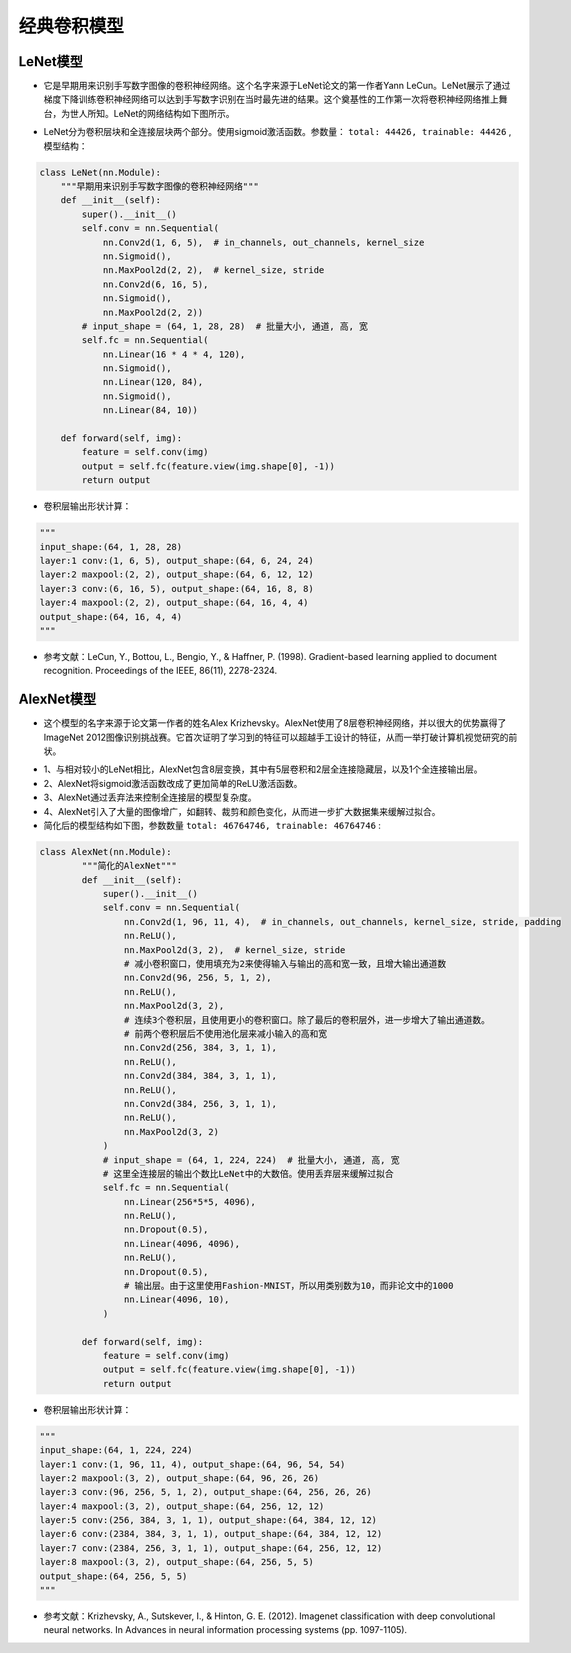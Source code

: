 ==================
经典卷积模型
==================

LeNet模型
######################

- 它是早期用来识别手写数字图像的卷积神经网络。这个名字来源于LeNet论文的第一作者Yann LeCun。LeNet展示了通过梯度下降训练卷积神经网络可以达到手写数字识别在当时最先进的结果。这个奠基性的工作第一次将卷积神经网络推上舞台，为世人所知。LeNet的网络结构如下图所示。

.. image:: ./cnnModels.assets/lenet_20200322145155.png
    :alt:
    :align: center

- LeNet分为卷积层块和全连接层块两个部分。使用sigmoid激活函数。参数量： ``total: 44426, trainable: 44426`` ,模型结构：

.. code:: python

	class LeNet(nn.Module):
	    """早期用来识别手写数字图像的卷积神经网络"""
	    def __init__(self):
	        super().__init__()
	        self.conv = nn.Sequential(
	            nn.Conv2d(1, 6, 5),  # in_channels, out_channels, kernel_size
	            nn.Sigmoid(),
	            nn.MaxPool2d(2, 2),  # kernel_size, stride
	            nn.Conv2d(6, 16, 5),
	            nn.Sigmoid(),
	            nn.MaxPool2d(2, 2))
	        # input_shape = (64, 1, 28, 28)  # 批量大小, 通道, 高, 宽
	        self.fc = nn.Sequential(
	            nn.Linear(16 * 4 * 4, 120),
	            nn.Sigmoid(),
	            nn.Linear(120, 84),
	            nn.Sigmoid(),
	            nn.Linear(84, 10))

	    def forward(self, img):
	        feature = self.conv(img)
	        output = self.fc(feature.view(img.shape[0], -1))
	        return output

- 卷积层输出形状计算：

.. code:: python

    """
    input_shape:(64, 1, 28, 28)
    layer:1 conv:(1, 6, 5), output_shape:(64, 6, 24, 24)
    layer:2 maxpool:(2, 2), output_shape:(64, 6, 12, 12)
    layer:3 conv:(6, 16, 5), output_shape:(64, 16, 8, 8)
    layer:4 maxpool:(2, 2), output_shape:(64, 16, 4, 4)
    output_shape:(64, 16, 4, 4)
    """

- 参考文献：LeCun, Y., Bottou, L., Bengio, Y., & Haffner, P. (1998). Gradient-based learning applied to document recognition. Proceedings of the IEEE, 86(11), 2278-2324.

AlexNet模型
######################

- 这个模型的名字来源于论文第一作者的姓名Alex Krizhevsky。AlexNet使用了8层卷积神经网络，并以很大的优势赢得了ImageNet 2012图像识别挑战赛。它首次证明了学习到的特征可以超越手工设计的特征，从而一举打破计算机视觉研究的前状。

.. image:: ./cnnModels.assets/alexnet_20200322161945.png
    :alt:
    :align: center

- 1、与相对较小的LeNet相比，AlexNet包含8层变换，其中有5层卷积和2层全连接隐藏层，以及1个全连接输出层。
- 2、AlexNet将sigmoid激活函数改成了更加简单的ReLU激活函数。
- 3、AlexNet通过丢弃法来控制全连接层的模型复杂度。
- 4、AlexNet引入了大量的图像增广，如翻转、裁剪和颜色变化，从而进一步扩大数据集来缓解过拟合。
- 简化后的模型结构如下图，参数数量 ``total: 46764746, trainable: 46764746`` :

.. code:: python

    class AlexNet(nn.Module):
	    """简化的AlexNet"""
	    def __init__(self):
	        super().__init__()
	        self.conv = nn.Sequential(
	            nn.Conv2d(1, 96, 11, 4),  # in_channels, out_channels, kernel_size, stride, padding
	            nn.ReLU(),
	            nn.MaxPool2d(3, 2),  # kernel_size, stride
	            # 减小卷积窗口，使用填充为2来使得输入与输出的高和宽一致，且增大输出通道数
	            nn.Conv2d(96, 256, 5, 1, 2),
	            nn.ReLU(),
	            nn.MaxPool2d(3, 2),
	            # 连续3个卷积层，且使用更小的卷积窗口。除了最后的卷积层外，进一步增大了输出通道数。
	            # 前两个卷积层后不使用池化层来减小输入的高和宽
	            nn.Conv2d(256, 384, 3, 1, 1),
	            nn.ReLU(),
	            nn.Conv2d(384, 384, 3, 1, 1),
	            nn.ReLU(),
	            nn.Conv2d(384, 256, 3, 1, 1),
	            nn.ReLU(),
	            nn.MaxPool2d(3, 2)
	        )
	        # input_shape = (64, 1, 224, 224)  # 批量大小, 通道, 高, 宽
	        # 这里全连接层的输出个数比LeNet中的大数倍。使用丢弃层来缓解过拟合
	        self.fc = nn.Sequential(
	            nn.Linear(256*5*5, 4096),
	            nn.ReLU(),
	            nn.Dropout(0.5),
	            nn.Linear(4096, 4096),
	            nn.ReLU(),
	            nn.Dropout(0.5),
	            # 输出层。由于这里使用Fashion-MNIST，所以用类别数为10，而非论文中的1000
	            nn.Linear(4096, 10),
	        )

	    def forward(self, img):
	        feature = self.conv(img)
	        output = self.fc(feature.view(img.shape[0], -1))
	        return output

- 卷积层输出形状计算：

.. code:: python

    """
    input_shape:(64, 1, 224, 224)
    layer:1 conv:(1, 96, 11, 4), output_shape:(64, 96, 54, 54)
    layer:2 maxpool:(3, 2), output_shape:(64, 96, 26, 26)
    layer:3 conv:(96, 256, 5, 1, 2), output_shape:(64, 256, 26, 26)
    layer:4 maxpool:(3, 2), output_shape:(64, 256, 12, 12)
    layer:5 conv:(256, 384, 3, 1, 1), output_shape:(64, 384, 12, 12)
    layer:6 conv:(2384, 384, 3, 1, 1), output_shape:(64, 384, 12, 12)
    layer:7 conv:(2384, 256, 3, 1, 1), output_shape:(64, 256, 12, 12)
    layer:8 maxpool:(3, 2), output_shape:(64, 256, 5, 5)
    output_shape:(64, 256, 5, 5)
    """

- 参考文献：Krizhevsky, A., Sutskever, I., & Hinton, G. E. (2012). Imagenet classification with deep convolutional neural networks. In Advances in neural information processing systems (pp. 1097-1105).